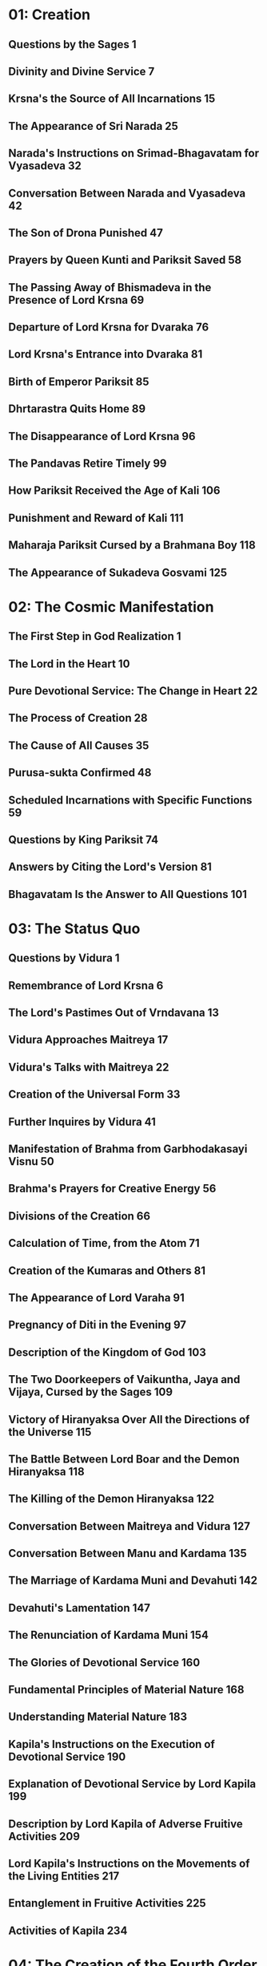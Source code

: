 * 01: Creation
** Questions by the Sages						  :1:
** Divinity and Divine Service						  :7:
** Krsna's the Source of All Incarnations				 :15:
** The Appearance of Sri Narada						 :25:
** Narada's Instructions on Srimad-Bhagavatam for Vyasadeva		 :32:
** Conversation Between Narada and Vyasadeva				 :42:
** The Son of Drona Punished						 :47:
** Prayers by Queen Kunti and Pariksit Saved				 :58:
** The Passing Away of Bhismadeva in the Presence of Lord Krsna		 :69:
** Departure of Lord Krsna for Dvaraka					 :76:
** Lord Krsna's Entrance into Dvaraka					 :81:
** Birth of Emperor Pariksit						 :85:
** Dhrtarastra Quits Home						 :89:
** The Disappearance of Lord Krsna					 :96:
** The Pandavas Retire Timely						 :99:
** How Pariksit Received the Age of Kali				:106:
** Punishment and Reward of Kali					:111:
** Maharaja Pariksit Cursed by a Brahmana Boy				:118:
** The Appearance of Sukadeva Gosvami					:125:
* 02: The Cosmic Manifestation
** The First Step in God Realization					  :1:
** The Lord in the Heart						 :10:
** Pure Devotional Service: The Change in Heart				 :22:
** The Process of Creation						 :28:
** The Cause of All Causes						 :35:
** Purusa-sukta Confirmed						 :48:
** Scheduled Incarnations with Specific Functions			 :59:
** Questions by King Pariksit						 :74:
** Answers by Citing the Lord's Version					 :81:
** Bhagavatam Is the Answer to All Questions				:101:
* 03: The Status Quo
** Questions by Vidura							  :1:
** Remembrance of Lord Krsna						  :6:
** The Lord's Pastimes Out of Vrndavana					 :13:
** Vidura Approaches Maitreya						 :17:
** Vidura's Talks with Maitreya						 :22:
** Creation of the Universal Form					 :33:
** Further Inquires by Vidura						 :41:
** Manifestation of Brahma from Garbhodakasayi Visnu			 :50:
** Brahma's Prayers for Creative Energy					 :56:
** Divisions of the Creation						 :66:
** Calculation of Time, from the Atom					 :71:
** Creation of the Kumaras and Others					 :81:
** The Appearance of Lord Varaha					 :91:
** Pregnancy of Diti in the Evening					 :97:
** Description of the Kingdom of God					:103:
** The Two Doorkeepers of Vaikuntha, Jaya and Vijaya, Cursed by the Sages :109:
** Victory of Hiranyaksa Over All the Directions of the Universe	:115:
** The Battle Between Lord Boar and the Demon Hiranyaksa		:118:
** The Killing of the Demon Hiranyaksa					:122:
** Conversation Between Maitreya and Vidura				:127:
** Conversation Between Manu and Kardama				:135:
** The Marriage of Kardama Muni and Devahuti				:142:
** Devahuti's Lamentation						:147:
** The Renunciation of Kardama Muni					:154:
** The Glories of Devotional Service					:160:
** Fundamental Principles of Material Nature				:168:
** Understanding Material Nature					:183:
** Kapila's Instructions on the Execution of Devotional Service		:190:
** Explanation of Devotional Service by Lord Kapila			:199:
** Description by Lord Kapila of Adverse Fruitive Activities		:209:
** Lord Kapila's Instructions on the Movements of the Living Entities	:217:
** Entanglement in Fruitive Activities					:225:
** Activities of Kapila							:234:
* 04: The Creation of the Fourth Order
** Genealogical Table of the Daughters of Manu				  :1:
** Daksa Curses Lord Siva						 :12:
** Talks Between Lord Siva and Sati					 :18:
** Sati Quits Her Body							 :23:
** Frustration of the Sacrifice of Daksa				 :31:
** Brahma Satisfies Lord Siva						 :34:
** The Sacrifice Performed by Daksa					 :40:
** Dhruva Maharaja Leaves Home for the Forest				 :52:
** Dhruva Maharaja Returns Home						 :63:
** Dhruva Maharaja's Fight with the Yaksas				 :71:
** Svayambhuva Manu Advises Dhruva Maharaja to Stop Fighting		 :73:
** Dhruva Maharaja Goes Back to Godhead					 :78:
** Description of the Descendants of Dhruva Maharaja			 :85:
** The Story of King Vena						 :90:
** King Prthu's Appearance and Coronation				 :96:
** Praise of King Prthu by the Professional Reciters			:101:
** Maharaja Prthu Becomes Angry at the Earth				:105:
** Prthu Maharaja Milks the Earth Planet				:110:
** King Prthu's One Hundred Horse Sacrifices				:116:
** Lord Visnu's Appearance in the Sacrificial Arena of Maharaja Prthu	:122:
** Instructions by Maharaja Prthu					:129:
** Prthu Maharaja's Meeting with the Four Kumaras			:137:
** Maharaja Prthu's Going Back Home					:147:
** Chanting the Song Sung by Lord Siva					:152:
** The Descriptions of the Characteristics of King Puranjana		:165:
** King Puranjana Goes to the Forest to Hunt, and His Queen Becomes Angry :176:
** Attack by Candavega on the City of King Puranjana; the Character of Kalakanya :181:
** Puranjana Becomes a Woman in the Next Life				:186:
** Talks Between Narada and King Pracinabarhi				:195:
** The Activities of the Pracetas					:218:
** Narada Instructs the Pracetas					:226:
* 05: The Creative Impetus
** The Activities of Maharaja Priyavrata				  :1:
** The Activities of Maharaja Agnidhra					 :11:
** Rsabhadeva's Appearance in the Womb of Merudevi, the Wife of King Nabhi :14:
** The Characteristics of Rsabhadeva, the Supreme Personality of Godhead :19:
** Lord Rsabhadeva's Teachings to His Sons				 :23:
** The Activities of Lord Rsabhadeva					 :35:
** The Activities of King Bharata					 :38:
** A Description of the Character of Bharata Maharaja			 :42:
** The Supreme Character of Jada Bharata				 :48:
** The Discussion Between Jada Bharata and Maharaja Rahugana		 :54:
** Jada Bharata Instructs King Rahugana					 :63:
** Conversation Between Maharaja Rahugana and Jada Bharata		 :69:
** Further Talks Between King Rahugana and Jada Bharata			 :75:
** The Material World as the Great Forest of Enjoyment			 :84:
** The Glories of the Descendants of King Priyavrata			:102:
** A Description of Jambudvipa						:106:
** The Descent of the River Ganges					:112:
** The Prayers Offered to the Lord by the Residents of Jambudvipa	:118:
** A Description of the Island of Jambudvipa				:129:
** Studying the Structure of the Universe				:139:
** The Movements of the Sun						:149:
** The Orbits of the Planets						:154:
** The Sisumara Planetary Systems					:160:
** The Subterranean Heavenly Planets					:167:
** The Glories of Lord Ananta						:175:
** A Description of the Hellish Planets					:178:
* 06: Prescribed Duties for Mankind
** The History of the Life of Ajamila					  :1:
** Ajamila Delivered by the Visnudutas					 :13:
** Yamaraja Instructs His Messengers					 :22:
** The Hamsa-guhya Prayers Offered to the Lord by Prajapati Daksa	 :29:
** Narada Muni Cursed by Prajapati Daksa				 :39:
** The Progeny of the Daughters of Daksa				 :49:
** Indra Offends His Spiritual Master, Brhaspati.			 :57:
** The Narayana-kavaca Shield						 :64:
** Appearance of the Demon Vrtrasura					 :71:
** The Battle Between the Demigods and Vrtrasura			 :82:
** The Transcendental Qualities of Vrtrasura				 :86:
** Vrtrasura's Glorious Death						 :91:
** King Indra Afflicted by Sinful Reaction				 :96:
** King Citraketu's Lamentation						 :99:
** The Saints Narada and Angira Instruct King Citraketu			:107:
** King Citraketu Meets the Supreme Lord				:112:
** Mother Parvati Curses Citraketu					:126:
** Diti Vows to Kill King Indra						:132:
** Performing the Pumsavana Ritualistic Ceremony			:144:
* 07: The Science of God
** The Supreme Lord Is Equal to Everyone				  :1:
** Hiranyakasipu, King of the Demons					 :11:
** Hiranyakasipu's Plan to Become Immortal				 :21:
** Hiranyakasipu Terrorizes the Universe				 :27:
** Prahlada Maharaja, the Saintly Son of Hiranyakasipu			 :32:
** Prahlada Instructs His Demoniac Schoolmates				 :46:
** What Prahlada Learned in the Womb					 :54:
** Lord Nrsimhadeva Slays the King of the Demons			 :67:
** Prahlada Pacifies Lord Nrsimhadeva with Prayers			 :81:
** Prahlada, the Best Among Exalted Devotees				 :97:
** The Perfect Society: Four Social Classes				:110:
** The Perfect Society: Four Spiritual Classes				:121:
** The Behavior of a Perfect Person					:126:
** Ideal Family Life							:135:
** Instructions for Civilized Human Beings				:144:
* 08: Withdrawal of the Cosmic Creations
** The Manus, Administrators of the Universe				  :1:
** The Elephant Gajendra's Crisis					  :7:
** Gajendra's Prayers of Surrender					 :13:
** Gajendra Returns to the Spiritual World				 :49:
** The Demigods Appeal to the Lord for Protection			 :52:
** The Demigods and Demons Declare a Truce				 :63:
** Lord Siva Saves the Universe by Drinking Poison			 :70:
** The Churning of the Milk Ocean					 :80:
** The Lord Incarnates as Mohini-Murti					 :89:
** The Battle Between the Demigods and the Demons			 :97:
** King Indra Annihilates the Demons					:104:
** The Mohini-murti Incarnation Bewilders Lord Siva			:110:
** Description of Future Manus						:119:
** The System of Universal Management					:126:
** Bali Maharaja Conquers the Heavenly Planets				:128:
** Executing the Payo-vrata Process of Worship				:134:
** The Supreme Lord Agrees to Become Aditi's Son			:144:
** Lord Vamanadeva, the Dwarf Incarnation				:148:
** Lord Vamanadeva Begs Charity from Bali Maharaja			:155:
** Bali Maharaja Surrenders the Universe				:164:
** Bali Maharaja Arrested by the Lord					:178:
** Bali Maharaja Surrenders His Life					:184:
** The Demigods Regain the Heavenly Planets				:193:
** Matsya, the Lord's Fish Incarnation					:198:
* 09: Liberation
** King Sudyumna Becomes a Woman					  :1:
** The Dynasties of the Sons of Manu					  :8:
** The Marriage of Sukanya and Cyavana Muni				 :14:
** Ambarisa Maharaja Offended by Durvasa Muni				 :22:
** Durvasa Muni's Life Spared						 :36:
** The Downfall of Saubhari Muni					 :40:
** The Descendants of King Mandhata					 :51:
** The Sons of Sagara Meet Lord Kapiladeva				 :57:
** The Dynasty of Amsuman						 :64:
** The Pastimes of the Supreme Lord, Ramacandra				 :74:
** Lord Ramacandra Rules the World					 :83:
** The Dynasty of Kusa, the Son of Lord Ramacandra			 :87:
** The Dynasty of Maharaja Nimi						 :90:
** King Pururava Enchanted by Urvasi					 :96:
** Parasurama, the Lord's Warrior Incarnation				:107:
** Lord Parasurama Destroys the World's Ruling Class			:115:
** The Dynasties of the Sons of Pururava				:122:
** King Yayati Regains His Youth					:126:
** King Yayati Achieves Liberation					:137:
** The Dynasty of Puru							:144:
** The Dynasty of Bharata						:151:
** The Descendants of Ajamidha						:156:
** The Dynasties of the Sons of Yayati					:167:
** Krsna, the Supreme Personality of Godhead				:174:
* 10: The Summum Bonum
** The Advent of Lord Krsna: Introduction				  :1:
** Prayers by the Demigods for Lord Krsna in the Womb			 :14:
** The Birth of Lord Krsna						 :23:
** The Atrocities of King Kamsa						 :33:
** The Meeting of Nanda Maharaja and Vasudeva				 :44:
** The Killing of the Demon Putana					 :52:
** The Killing of the Demon Trnavarta					 :59:
** Lord Krsna Shows the Universal Form Within His Mouth			 :68:
** Mother Yasoda Binds Lord Krsna					 :85:
** The Deliverance of the Yamala-arjuna Trees				 :90:
** The Childhood Pastimes of Krsna					 :98:
** The Killing of the Demon Aghasura					:108:
** The Stealing of the Boys and Calves by Brahma			:116:
** Brahma's Prayers to Lord Krsna					:128:
** The Killing of Dhenuka, the Ass Demon				:146:
** Krsna Chastises the Serpent Kaliya					:153:
** The History of Kaliya						:166:
** Lord Balarama Slays the Demon Pralamba				:171:
** Swallowing the Forest Fire						:175:
** The Rainy Season and Autumn in Vrndavana				:179:
** The Gopis Glorify the Song of Krsna's Flute				:187:
** Krsna Steals the Garments of the Unmarried Gopis			:193:
** The Brahmanas Wives Blessed						:199:
** Worshiping Govardhana Hill						:207:
** Lord Krsna Lifts Govardhana Hill					:218:
** Wonderful Krsna							:224:
** Lord Indra and Mother Surabhi Offer Prayers				:228:
** Krsna Rescues Nanda Maharaja from the Abode of Varuna		:233:
** Krsna and the Gopis Meet for the Rasa Dance				:237:
** The Gopis Search for Krsna						:251:
** The Gopis Songs of Separation					:263:
** The Reunion								:268:
** The Rasa Dance							:273:
** Nanda Maharaja Saved and Sankhacuda Slain				:282:
** The Gopis Sing of Krsna as He Wanders in the Forest			:285:
** The Slaying of Arista, the Bull Demon				:291:
** The Killing of the Demons Kesi and Vyoma				:299:
** Akrura's Arrival in Vrndavana					:305:
** Akrura's Vision							:311:
** The Prayers of Akrura						:319:
** Krsna and Balarama Enter Mathura					:324:
** The Breaking of the Sacrificial Bow					:333:
** Krsna Kills the Elephant Kuvalayapida				:339:
** The Killing of Kamsa							:345:
** Krsna Rescues His Teacher's Son					:350:
** Uddhava Visits Vrndavana						:357:
** The Song of the Bee							:365:
** Krsna Pleases His Devotees						:378:
** Akrura's Mission in Hastinapura					:385:
** Krsna Establishes the City of Dvaraka				:390:
** The Deliverance of Mucukunda						:398:
** Rukmini's Message to Lord Krsna					:409:
** Krsna Kidnaps Rukmini						:417:
** The Marriage of Krsna and Rukmini					:429:
** The History of Pradyumna						:438:
** The Syamantaka Jewel							:445:
** Satrajit Murdered, the Jewel Returned				:452:
** Krsna Marries Five Princesses					:459:
** The Killing of the Demon Naraka					:468:
** Lord Krsna Teases Queen Rukmini.					:475:
** Lord Balarama Slays Rukmi						:488:
** The Meeting of Usa and Aniruddha					:494:
** Lord Krsna Fights with Banasura					:500:
** The Deliverance of King Nrga						:508:
** Lord Balarama Visits Vrndavana					:514:
** Paundraka, the False Vasudeva					:518:
** Lord Balarama Slays Dvivida Gorilla					:525:
** The Marriage of Samba						:528:
** Narada Muni Visits Lord Krsna's Palaces in Dvaraka			:537:
** Lord Krsna's Daily Activities					:542:
** The Lord Travels to Indraprastha					:550:
** The Slaying of the Demon Jarasandha					:557:
** Lord Krsna Blesses the Liberated Kings				:565:
** The Deliverance of Sisupala at the Rajasuya Sacrifice		:570:
** Duryodhana Humiliated						:578:
** The Battle Between Salva and the Vrsnis				:583:
** Lord Krsna Slays the Demon Salva					:587:
** The Killing of Dantavakra, Viduratha and Romaharsana			:592:
** Lord Balarama Goes on Pilgrimage					:597:
** The Brahmana Sudama Visits Lord Krsna in Dvaraka			:602:
** The Lord Blesses Sudama Brahmana					:609:
** Krsna and Balarama Meet the Inhabitants of Vrndavana			:615:
** Draupadi Meets the Queens of Krsna					:622:
** The Sages Teachings at Kuruksetra					:628:
** Lord Krsna Instructs Vasudeva and Retrieves Devaki's Sons		:642:
** Arjuna Kidnaps Subhadra, and Krsna Blesses His Devotees		:653:
** The Prayers of the Personified Vedas					:664:
** Lord Siva Saved from Vrkasura					:673:
** Krsna and Arjuna Retrieve a Brahmana's Sons				:683:
** Summary of Lord Krsna's Glories					:694:
* 11: General History
** The Curse upon the Yadu Dynasty					  :1:
** Maharaja Nimi Meets the Nine Yogendras				  :6:
** Liberation from the Illusory Energy					 :18:
** Drumila Explains the Incarnations of Godhead to King Nimi		 :32:
** Narada Concludes His Teachings to Vasudeva				 :39:
** The Yadu Dynasty Retires to Prabhasa					 :53:
** Lord Krsna Instructs Uddhava						 :61:
** The Story of Pingala							 :77:
** Detachment from All that Is Material					 :85:
** The Nature of Fruitive Activity					 :93:
** The Symptoms of Conditioned and Liberated Living Entities		:100:
** Beyond Renunciation and Knowledge					:111:
** The Hamsa-avatara Answers the Questions of the Sons of Brahma	:117:
** Lord Krsna Explains the Yoga System to Sri Uddhava			:132:
** Lord Krsna's Description of Mystic Yoga Perfections			:142:
** The Lord's Opulence							:149:
** Lord Krsna's Description of the Varnasrama System			:157:
** Description of Varnasrama-dharma					:170:
** The Perfection of Spiritual Knowledge				:179:
** Pure Devotional Service Surpasses Knowledge and Detachment		:188:
** Lord Krsna's Explanation of the Vedic Path				:197:
** Enumeration of the Elements of Material Creation			:206:
** The Song of the Avanti Brahmana					:217:
** The Philosophy of Sankhya						:229:
** The Three Modes of Nature and Beyond					:235:
** The Aila-gita							:244:
** Lord Krsna's Instructions on the Process of Deity Worship		:251:
** Jana-yoga								:260:
** Bhakti-yoga								:269:
** The Disappearance of the Yadu Dynasty				:278:
** The Disappearance of Lord Sri Krsna					:285:
* 12: The Age of Deterioration
** The Degraded Dynasties of Kali-yuga					  :1:
** The Symptoms of Kali-yuga						  :6:
** The Bhumi-gita							 :14:
** The Four Categories of Universal Annihilation			 :26:
** Sukadeva Gosvami's Final Instructions to Maharaja Pariksit		 :33:
** Maharaja Pariksit Passes Away					 :36:
** The Puranic Literatures						 :49:
** Markandeya's Prayers to Nara-Narayana Rsi				 :55:
** Markandeya Rsi Sees the Illusory Potency of the Lord			 :62:
** Lord Siva and Uma Glorify Markandeya Rsi				 :66:
** Summary Description of the Mahapurusa				 :72:
** The Topics of Srimad-Bhagavatam Summarized				 :80:
** The Glories of Srimad-Bhagavatam					 :88:
